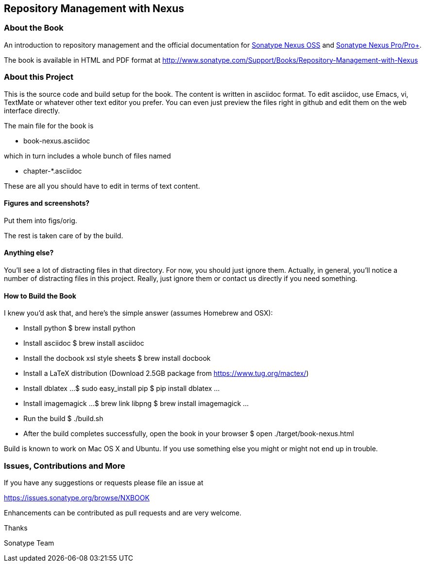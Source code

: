 == Repository Management with Nexus

=== About the Book

An introduction to repository management and the official documentation for http://www.sonatype.org/nexus/[Sonatype Nexus OSS] 
and http://www.sonatype.com/Products/Nexus-Professional[Sonatype Nexus Pro/Pro+].
 
The book is available in HTML and PDF format at http://www.sonatype.com/Support/Books/Repository-Management-with-Nexus

=== About this Project

This is the source code and build setup for the book. The content is
written in asciidoc format.  To edit asciidoc, use Emacs, vi, TextMate
or whatever other text editor you prefer.  You can even just preview
the files right in github and edit them on the web interface directly.

The main file for the book is

* book-nexus.asciidoc

which in turn includes a whole bunch of files named 

* chapter-*.asciidoc

These are all you should have to edit in terms of text content.

==== Figures and screenshots?  

Put them into figs/orig.

The rest is taken care of by the build.

==== Anything else? 

You'll see a lot of distracting files in that directory.  For now,
you should just ignore them.  Actually, in general, you'll notice a
number of distracting files in this project.  Really, just ignore
them or contact us directly if you need something.

==== How to Build the Book

I knew you'd ask that, and here's the simple answer (assumes Homebrew and OSX):

* Install python
 $ brew install python
* Install asciidoc
 $ brew install asciidoc
* Install the docbook xsl style sheets
 $ brew install docbook
* Install a LaTeX distribution (Download 2.5GB package from https://www.tug.org/mactex/)
* Install dblatex
...
$ sudo easy_install pip
$ pip install dblatex
...
* Install imagemagick
...
$ brew link libpng
$ brew install imagemagick
...
* Run the build
 $ ./build.sh
* After the build completes successfully, open the book in your browser
 $ open ./target/book-nexus.html

Build is known to work on Mac OS X and Ubuntu. If you use something
else you might or might not end up in trouble.

=== Issues, Contributions and More

If you have any suggestions or requests please file an issue at 

https://issues.sonatype.org/browse/NXBOOK

Enhancements can be contributed as pull requests and are very welcome.

Thanks

Sonatype Team

